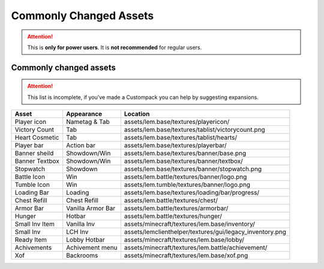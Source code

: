 Commonly Changed Assets
=======================
.. meta::
   :description lang=en: What assets are usually changed

.. attention::
    This is **only for power users**. It is **not recommended** for regular users.

Commonly changed assets
^^^^^^^^^^^^^^^^^^^^^
.. attention::
    This list is incomplete, if you've made a Custompack you can help by suggesting expansions.

+----------------+-------------------+----------------------------------------------------------+
| Asset          | Appearance        | Location                                                 |
+================+===================+==========================================================+
| Player icon    | Nametag & Tab     | assets/lem.base/textures/playericon/                     |
+----------------+-------------------+----------------------------------------------------------+
| Victory Count  | Tab               | assets/lem.base/textures/tablist/victorycount.png        |
+----------------+-------------------+----------------------------------------------------------+
| Heart Cosmetic | Tab               | assets/lem.base/textures/tablist/hearts/                 |
+----------------+-------------------+----------------------------------------------------------+
| Player bar     | Action bar        | assets/lem.base/textures/playerbar/                      |
+----------------+-------------------+----------------------------------------------------------+
| Banner sheild  | Showdown/Win      | assets/lem.base/textures/banner/base.png                 |
+----------------+-------------------+----------------------------------------------------------+
| Banner Textbox | Showdown/Win      | assets/lem.base/textures/banner/textbox/                 |
+----------------+-------------------+----------------------------------------------------------+
| Stopwatch      | Showdown          | assets/lem.base/textures/banner/stopwatch.png            |
+----------------+-------------------+----------------------------------------------------------+
| Battle Icon    | Win               | assets/lem.battle/textures/banner/logo.png               |
+----------------+-------------------+----------------------------------------------------------+
| Tumble Icon    | Win               | assets/lem.tumble/textures/banner/logo.png               |
+----------------+-------------------+----------------------------------------------------------+
| Loading Bar    | Loading           | assets/lem.base/textures/loading/bar/progress/           |
+----------------+-------------------+----------------------------------------------------------+
| Chest Refill   | Chest Refill      | assets/lem.battle/textures/chest/                        |
+----------------+-------------------+----------------------------------------------------------+
| Armor Bar      | Vanilla Armor Bar | assets/lem.battle/textures/armorbar/                     |
+----------------+-------------------+----------------------------------------------------------+
| Hunger         | Hotbar            | assets/lem.battle/textures/hunger/                       |
+----------------+-------------------+----------------------------------------------------------+
| Small Inv Item | Vanilla Inv       | assets/minecraft/textures/lem.base/inventory/            |
+----------------+-------------------+----------------------------------------------------------+
| Small Inv      | LCH Inv           | assets/lemclienthelper/textures/gui/legacy_inventory.png |
+----------------+-------------------+----------------------------------------------------------+
| Ready Item     | Lobby Hotbar      | assets/minecraft/textures/lem.base/lobby/                |
+----------------+-------------------+----------------------------------------------------------+
| Achivements    | Achivement menu   | assets/minecraft/textures/lem.battle/achievement/        |
+----------------+-------------------+----------------------------------------------------------+
| Xof            | Backrooms         | assets/minecraft/textures/lem.base/xof.png               |
+----------------+-------------------+----------------------------------------------------------+